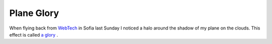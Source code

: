 Plane Glory
===========

.. articleMetaData::
   :Where: Sofia, Bulgaria
   :Date: 20050428 2355 CEST
   :Tags: photography, travel

.. image:: /images/content/astronomy/plane-glory.png
   :align: center
   :target: http://photos.derickrethans.nl/asmosphere/aah

When flying back from `WebTech`_ in Sofia last Sunday I noticed a halo around the shadow of my plane on
the clouds. This effect is called `a glory`_ .


.. _`WebTech`: http://webtech2005.info
.. _`a glory`: http://www.sundog.clara.co.uk/droplets/glory.htm

